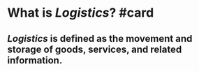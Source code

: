 * What is [[Logistics]]? #card
:PROPERTIES:
:card-last-interval: 4
:card-repeats: 1
:card-ease-factor: 2.36
:card-next-schedule: 2023-06-30T05:47:52.261Z
:card-last-reviewed: 2023-06-26T05:47:52.262Z
:card-last-score: 3
:END:
** [[Logistics]] is defined as the movement and storage of goods, services, and related information.